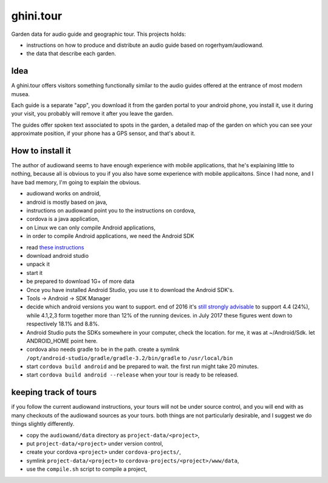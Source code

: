 ghini.tour
====================

Garden data for audio guide and geographic tour. This projects holds:

* instructions on how to produce and distribute an audio guide based on
  rogerhyam/audiowand.
* the data that describe each garden.

Idea
--------------------

A ghini.tour offers visitors something functionally similar to the audio
guides offered at the entrance of most modern musea.

Each guide is a separate "app", you download it from the garden portal to
your android phone, you install it, use it during your visit, you probably
will remove it after you leave the garden.

The guides offer spoken text associated to spots in the garden, a detailed
map of the garden on which you can see your approximate position, if your
phone has a GPS sensor, and that's about it.

How to install it
--------------------

The author of audiowand seems to have enough experience with mobile
applications, that he's explaining little to nothing, because all is obvious
to you if you also have some experience with mobile applicaitons.  Since I
had none, and I have bad memory, I'm going to explain the obvious.

* audiowand works on android,
* android is mostly based on java,
* instructions on audiowand point you to the instructions on cordova,
* cordova is a java application,

* on Linux we can only compile Android applications,
* in order to compile Android applications, we need the Android SDK

- read `these instructions <https://developer.android.com/studio/install.html>`_
- download android studio 
- unpack it
- start it  
- be prepared to download 1G+ of more data

- Once you have installed Android Studio, you use it to download the Android SDK's.
- Tools -> Android -> SDK Manager

- decide which android versions you want to support. end of 2016 it's `still
  strongly advisable
  <http://www.androidpolice.com/2016/12/05/android-platform-distribution-december-2016-kitkat-is-finally-toppled-nougat-doesnt-move-much/>`_
  to support 4.4 (24%), while 4.1,2,3 form together more than 12% of the
  running devices. in July 2017 these figures went down to respectively
  18.1% and 8.8%.
- Android Studio puts the SDKs somewhere in your computer, check the
  location. for me, it was at ~/Android/Sdk. let ANDROID_HOME point here.
  
- cordova also needs gradle to be in the path. create a symlink
  ``/opt/android-studio/gradle/gradle-3.2/bin/gradle`` to ``/usr/local/bin``

- start ``cordova build android`` and be prepared to wait. the first run might take 20 minutes.
- start ``cordova build android --release`` when your tour is ready to be released.

keeping track of tours
----------------------------

if you follow the current audiowand instructions, your tours will not be
under source control, and you will end with as many checkouts of the
audiowand sources as your tours. both things are not particularly desirable,
and I suggest we do things slightly differently.

- copy the ``audiowand/data`` directory as ``project-data/<project>``,
- put ``project-data/<project>`` under version control,
- create your cordova ``<project>`` under ``cordova-projects/``,
- symlink ``project-data/<project>`` to ``cordova-projects/<project>/www/data``,
- use the ``compile.sh`` script to compile a project,
